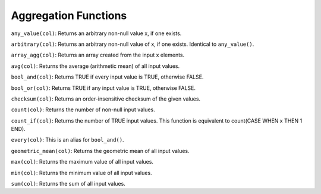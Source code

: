 Aggregation Functions
=====================

``any_value(col)``: Returns an arbitrary non-null value x, if one
exists.

``arbitrary(col)``: Returns an arbitrary non-null value of x, if one
exists. Identical to ``any_value()``.

``array_agg(col)``: Returns an array created from the input x elements.

``avg(col)``: Returns the average (arithmetic mean) of all input values.

``bool_and(col)``: Returns TRUE if every input value is TRUE, otherwise
FALSE.

``bool_or(col)``: Returns TRUE if any input value is TRUE, otherwise
FALSE.

``checksum(col)``: Returns an order-insensitive checksum of the given
values.

``count(col)``: Returns the number of non-null input values.

``count_if(col)``: Returns the number of TRUE input values. This
function is equivalent to count(CASE WHEN x THEN 1 END).

``every(col)``: This is an alias for ``bool_and()``.

``geometric_mean(col)``: Returns the geometric mean of all input values.

``max(col)``: Returns the maximum value of all input values.

``min(col)``: Returns the minimum value of all input values.

``sum(col)``: Returns the sum of all input values.